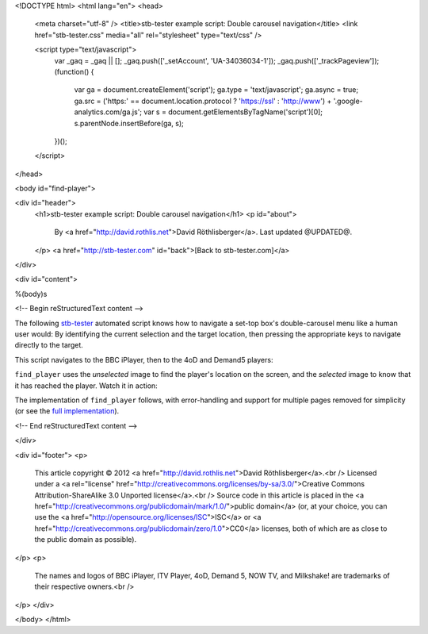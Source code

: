 <!DOCTYPE html>
<html lang="en">
<head>
  <meta charset="utf-8" />
  <title>stb-tester example script: Double carousel navigation</title>
  <link href="stb-tester.css" media="all" rel="stylesheet" type="text/css" />

  <script type="text/javascript">
    var _gaq = _gaq || [];
    _gaq.push(['_setAccount', 'UA-34036034-1']);
    _gaq.push(['_trackPageview']);
    (function() {
      var ga = document.createElement('script'); ga.type = 'text/javascript'; ga.async = true;
      ga.src = ('https:' == document.location.protocol ? 'https://ssl' : 'http://www') + '.google-analytics.com/ga.js';
      var s = document.getElementsByTagName('script')[0]; s.parentNode.insertBefore(ga, s);
    })();
  </script>

</head>

<body id="find-player">

<div id="header">
  <h1>stb-tester example script: Double carousel navigation</h1>
  <p id="about">
    By <a href="http://david.rothlis.net">David Röthlisberger</a>.
    Last updated @UPDATED@.
  </p>
  <a href="http://stb-tester.com" id="back">[Back to stb-tester.com]</a>
</div>

<div id="content">

%(body)s

<!-- Begin reStructuredText content -->

The following `stb-tester`_ automated script knows how to navigate a set-top
box's double-carousel menu like a human user would: By identifying the current
selection and the target location, then pressing the appropriate keys to
navigate directly to the target.

This script navigates to the BBC iPlayer, then to the 4oD and Demand5 players:

.. container::

  .. raw:: html

    highlight:: from players import find_player
    highlight:: 
    highlight:: find_player("images/iPlayer-selected.png",
    highlight::             "images/iPlayer-unselected.png")
    highlight:: find_player("images/4oD-selected.png",
    highlight::             "images/4oD-unselected.png")
    highlight:: find_player("images/Demand5-selected.png",
    highlight::             "images/Demand5-unselected.png")

``find_player`` uses the *unselected* image to find the player's location on
the screen, and the *selected* image to know that it has reached the player.
Watch it in action:

.. raw:: html

    <iframe
    src="http://player.vimeo.com/video/53212708?title=0&byline=0&portrait=0"
    width="640" height="360" frameborder="0"
    webkitAllowFullScreen mozallowfullscreen allowFullScreen></iframe>

The implementation of ``find_player`` follows, with error-handling and support
for multiple pages removed for simplicity (or see the `full implementation`_).

.. container:: players-py

  .. raw:: html

    highlight:: import time
    highlight:: import stbt
    highlight:: 
    highlight:: def find_player(selected_image, unselected_image):
    highlight::     """Navigates to the specified player.
    highlight:: 
    highlight::     Precondition: In the OnDemand Players screen.
    highlight:: 
    highlight::     Uses `unselected_image` to find where the player is on screen;
    highlight::     navigates there;
    highlight::     uses `selected_image` to know that it has reached the player.
    highlight::     """
    highlight:: 
    highlight::     while not _player_selected(selected_image):
    highlight::         target = stbt.detect_match(unselected_image).next()
    highlight::         source = _matches("images/any-player-selected.png").next()
    highlight::         stbt.press(_next_key(source.position, target.position))
    highlight::         _wait_for_selection_to_move(source)
    highlight:: 
    highlight:: def _player_selected(image):
    highlight::     return stbt.detect_match(image).next().match
    highlight:: 
    highlight:: def _wait_for_selection_to_move(source):
    highlight::     for m in _matches("images/any-player-selected.png"):
    highlight::         if m.position != source.position:
    highlight::             break
    highlight::     # Wait for animation to end, so match position is stable
    highlight::     stbt.wait_for_match("images/any-player-selected.png",
    highlight::                         consecutive_matches=2)
    highlight:: 
    highlight:: def _matches(image):
    highlight::     """Like detect_match, but only yields matching results."""
    highlight::     for result in stbt.detect_match(image):
    highlight::         if result.match:
    highlight::             yield result
    highlight:: 
    highlight:: def _next_key(source, target):
    highlight::     """Returns the key to press to get closer to the target position."""
    highlight::     if _less(target.x, source.x):
    highlight::         return "CURSOR_LEFT"
    highlight::     if _less(source.y, target.y):
    highlight::         return "CURSOR_DOWN"
    highlight::     if _less(target.y, source.y):
    highlight::         return "CURSOR_UP"
    highlight::     if _less(source.x, target.x):
    highlight::         return "CURSOR_RIGHT"
    highlight:: 
    highlight:: def _less(a, b, tolerance=20):
    highlight::     """An implementation of '<' with a tolerance of what is considered equal."""
    highlight::     return a < (b - tolerance)


.. _stb-tester: http://stb-tester.com
.. _full implementation: players.py

<!-- End reStructuredText content -->

</div>

<div id="footer">
<p>
  This article copyright © 2012 <a href="http://david.rothlis.net">David
  Röthlisberger</a>.<br />
  Licensed under a <a rel="license"
  href="http://creativecommons.org/licenses/by-sa/3.0/">Creative Commons
  Attribution-ShareAlike 3.0 Unported license</a>.<br />
  Source code in this article is placed in the <a
  href="http://creativecommons.org/publicdomain/mark/1.0/">public domain</a>
  (or, at your choice, you can use the
  <a href="http://opensource.org/licenses/ISC">ISC</a> or <a
  href="http://creativecommons.org/publicdomain/zero/1.0">CC0</a> licenses,
  both of which are as close to the public domain as possible).
</p>
<p>
  The names and logos of BBC iPlayer, ITV Player, 4oD, Demand 5, NOW TV,
  and Milkshake! are trademarks of their respective owners.<br />
</p>
</div>

</body>
</html>
